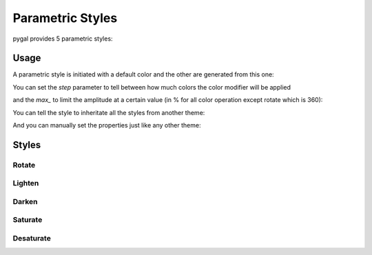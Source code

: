 Parametric Styles
=================

pygal provides 5 parametric styles:


Usage
-----

A parametric style is initiated with a default color and the other are generated from this one:

.. pygal-code::

  from pygal.style import LightenStyle
  dark_lighten_style = LightenStyle('#336676')
  chart = pygal.StackedLine(fill=True, interpolate='cubic', style=dark_lighten_style)
  chart.add('A', [1, 3,  5, 16, 13, 3,  7])
  chart.add('B', [5, 2,  3,  2,  5, 7, 17])
  chart.add('C', [6, 10, 9,  7,  3, 1,  0])
  chart.add('D', [2,  3, 5,  9, 12, 9,  5])
  chart.add('E', [7,  4, 2,  1,  2, 10, 0])


You can set the `step` parameter to tell between how much colors the color modifier will be applied

.. pygal-code::

  from pygal.style import LightenStyle
  dark_lighten_style = LightenStyle('#336676', step=5)
  chart = pygal.StackedLine(fill=True, interpolate='cubic', style=dark_lighten_style)
  chart.add('A', [1, 3,  5, 16, 13, 3,  7])
  chart.add('B', [5, 2,  3,  2,  5, 7, 17])
  chart.add('C', [6, 10, 9,  7,  3, 1,  0])
  chart.add('D', [2,  3, 5,  9, 12, 9,  5])
  chart.add('E', [7,  4, 2,  1,  2, 10, 0])

and the `max_` to limit the amplitude at a certain value (in % for all color operation except rotate which is 360):

.. pygal-code::

  from pygal.style import LightenStyle
  dark_lighten_style = LightenStyle('#336676', step=5, max_=10)
  chart = pygal.StackedLine(fill=True, interpolate='cubic', style=dark_lighten_style)
  chart.add('A', [1, 3,  5, 16, 13, 3,  7])
  chart.add('B', [5, 2,  3,  2,  5, 7, 17])
  chart.add('C', [6, 10, 9,  7,  3, 1,  0])
  chart.add('D', [2,  3, 5,  9, 12, 9,  5])
  chart.add('E', [7,  4, 2,  1,  2, 10, 0])


You can tell the style to inheritate all the styles from another theme:

.. pygal-code::

  from pygal.style import LightenStyle, LightColorizedStyle
  dark_lighten_style = LightenStyle('#336676', base_style=LightColorizedStyle)
  chart = pygal.StackedLine(fill=True, interpolate='cubic', style=dark_lighten_style)
  chart.add('A', [1, 3,  5, 16, 13, 3,  7])
  chart.add('B', [5, 2,  3,  2,  5, 7, 17])
  chart.add('C', [6, 10, 9,  7,  3, 1,  0])
  chart.add('D', [2,  3, 5,  9, 12, 9,  5])
  chart.add('E', [7,  4, 2,  1,  2, 10, 0])


And you can manually set the properties just like any other theme:

.. pygal-code::

  from pygal.style import LightenStyle, LightColorizedStyle
  dark_lighten_style = LightenStyle('#336676', base_style=LightColorizedStyle)
  dark_lighten_style.background = '#ffcccc'
  chart = pygal.StackedLine(fill=True, interpolate='cubic', style=dark_lighten_style)
  chart.add('A', [1, 3,  5, 16, 13, 3,  7])
  chart.add('B', [5, 2,  3,  2,  5, 7, 17])
  chart.add('C', [6, 10, 9,  7,  3, 1,  0])
  chart.add('D', [2,  3, 5,  9, 12, 9,  5])
  chart.add('E', [7,  4, 2,  1,  2, 10, 0])


Styles
------


Rotate
~~~~~~

.. pygal-code::

  from pygal.style import RotateStyle
  dark_rotate_style = RotateStyle('#9e6ffe')
  chart = pygal.StackedLine(fill=True, interpolate='cubic', style=dark_rotate_style)
  chart.add('A', [1, 3,  5, 16, 13, 3,  7])
  chart.add('B', [5, 2,  3,  2,  5, 7, 17])
  chart.add('C', [6, 10, 9,  7,  3, 1,  0])
  chart.add('D', [2,  3, 5,  9, 12, 9,  5])
  chart.add('E', [7,  4, 2,  1,  2, 10, 0])

.. pygal-code::

  from pygal.style import RotateStyle, LightColorizedStyle
  dark_rotate_style = RotateStyle('#75ff98', base_style=LightColorizedStyle)
  chart = pygal.StackedLine(fill=True, interpolate='cubic', style=dark_rotate_style)
  chart.add('A', [1, 3,  5, 16, 13, 3,  7])
  chart.add('B', [5, 2,  3,  2,  5, 7, 17])
  chart.add('C', [6, 10, 9,  7,  3, 1,  0])
  chart.add('D', [2,  3, 5,  9, 12, 9,  5])
  chart.add('E', [7,  4, 2,  1,  2, 10, 0])


Lighten
~~~~~~~

.. pygal-code::

  from pygal.style import LightenStyle
  dark_lighten_style = LightenStyle('#004466')
  chart = pygal.StackedLine(fill=True, interpolate='cubic', style=dark_lighten_style)
  chart.add('A', [1, 3,  5, 16, 13, 3,  7])
  chart.add('B', [5, 2,  3,  2,  5, 7, 17])
  chart.add('C', [6, 10, 9,  7,  3, 1,  0])
  chart.add('D', [2,  3, 5,  9, 12, 9,  5])
  chart.add('E', [7,  4, 2,  1,  2, 10, 0])


Darken
~~~~~~

.. pygal-code::

  from pygal.style import DarkenStyle
  darken_style = DarkenStyle('#ff8723')
  chart = pygal.StackedLine(fill=True, interpolate='cubic', style=darken_style)
  chart.add('A', [1, 3,  5, 16, 13, 3,  7])
  chart.add('B', [5, 2,  3,  2,  5, 7, 17])
  chart.add('C', [6, 10, 9,  7,  3, 1,  0])
  chart.add('D', [2,  3, 5,  9, 12, 9,  5])
  chart.add('E', [7,  4, 2,  1,  2, 10, 0])


Saturate
~~~~~~~~

.. pygal-code::

  from pygal.style import SaturateStyle
  saturate_style = SaturateStyle('#609f86')
  chart = pygal.StackedLine(fill=True, interpolate='cubic', style=saturate_style)
  chart.add('A', [1, 3,  5, 16, 13, 3,  7])
  chart.add('B', [5, 2,  3,  2,  5, 7, 17])
  chart.add('C', [6, 10, 9,  7,  3, 1,  0])
  chart.add('D', [2,  3, 5,  9, 12, 9,  5])
  chart.add('E', [7,  4, 2,  1,  2, 10, 0])


Desaturate
~~~~~~~~~~

.. pygal-code::

  from pygal.style import DesaturateStyle
  desaturate_style = DesaturateStyle('#8322dd')
  chart = pygal.StackedLine(fill=True, interpolate='cubic', style=desaturate_style)
  chart.add('A', [1, 3,  5, 16, 13, 3,  7])
  chart.add('B', [5, 2,  3,  2,  5, 7, 17])
  chart.add('C', [6, 10, 9,  7,  3, 1,  0])
  chart.add('D', [2,  3, 5,  9, 12, 9,  5])
  chart.add('E', [7,  4, 2,  1,  2, 10, 0])
